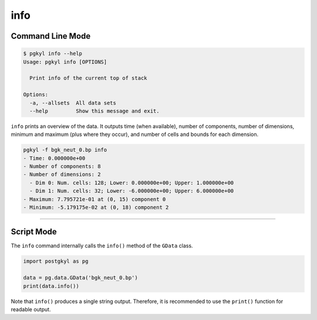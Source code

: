 .. _pg_cmd-info:

info
++++

Command Line Mode
^^^^^^^^^^^^^^^^^

.. code-block:: bash

   $ pgkyl info --help
   Usage: pgkyl info [OPTIONS]

     Print info of the current top of stack

   Options:
     -a, --allsets  All data sets
     --help         Show this message and exit.

``info`` prints an overview of the data. It outputs time (when
available), number of components, number of dimensions, minimum and
maximum (plus where they occur), and number of cells and bounds for
each dimension.

.. code-block:: bash

   pgkyl -f bgk_neut_0.bp info
   - Time: 0.000000e+00
   - Number of components: 8
   - Number of dimensions: 2
     - Dim 0: Num. cells: 128; Lower: 0.000000e+00; Upper: 1.000000e+00
     - Dim 1: Num. cells: 32; Lower: -6.000000e+00; Upper: 6.000000e+00
   - Maximum: 7.795721e-01 at (0, 15) component 0
   - Minimum: -5.179175e-02 at (0, 18) component 2

------

Script Mode
^^^^^^^^^^^

The ``info`` command internally calls the ``info()`` method of the
``GData`` class.

.. code-block:: python

  import postgkyl as pg
  
  data = pg.data.GData('bgk_neut_0.bp')
  print(data.info())

Note that ``info()`` produces a single string output. Therefore, it is
recommended to use the ``print()`` function for readable output.
